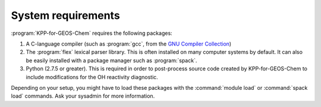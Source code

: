 .. _System Requirements:

###################
System requirements
###################

:program:`KPP-for-GEOS-Chem` requires the following packages:

#. A C-language compiler (such as :program:`gcc`, from the `GNU Compiler
   Collection <https://gcc.gnu.org/>`__)
#. The :program:`flex` lexical parser library.  This is often installed on
   many computer systems by default.  It can also be easily installed
   with a package manager such as :program:`spack`.
#. Python (2.7.5 or greater).  This is required in order
   to post-process source code created by KPP-for-GEOS-Chem to include
   modifications for the OH reactivity diagnostic.

Depending on your setup, you might have to load these packages with the
:command:`module load` or :command:`spack load` commands. Ask your sysadmin
for more information.

